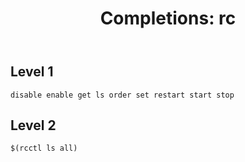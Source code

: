 #+TITLE: Completions: rc

** Level 1

#+begin_src shell
disable enable get ls order set restart start stop
#+end_src

** Level 2

#+begin_src shell
$(rcctl ls all)
#+end_src
